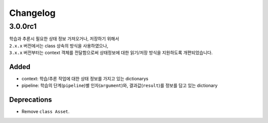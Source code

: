 *********
Changelog
*********

.. seealso:: :ref:`howto_upgrade`


3.0.0rc1
========
| 학습과 추론시 필요한 상태 정보 가져오거나, 저장하기 위해서
| ``2.x.x`` 버전에서는 class 상속의 방식을 사용하였으나,
| ``3.x.x`` 버전부터는 context 객체를 전달함으로써 상태정보에 대한 읽기/저장 방식을 지원하도록 개편되었습니다.


Added
-----
* context: 학습/추론 작업에 대한 상태 정보를 가지고 있는 dictionarys
* pipeline: 학습의 단계(``pipeline``)별 인자(``argument``)와, 결과값(``result``)를 정보를 담고 있는 dictionary

Deprecations
------------

* Remove ``class Asset``.

